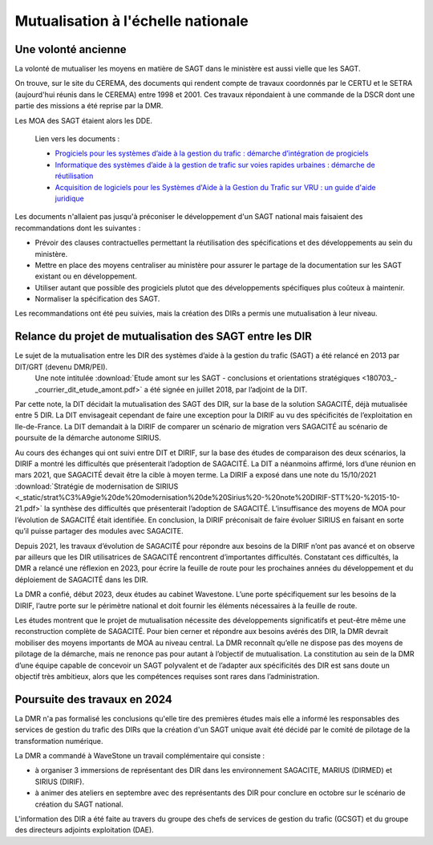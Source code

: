 Mutualisation à l'échelle nationale
###########################################
Une volonté ancienne
**********************
La volonté de mutualiser les moyens en matière de SAGT dans le ministère est aussi vielle que les SAGT.

On trouve, sur le site du CEREMA, des documents qui rendent compte de travaux coordonnés par le CERTU et le SETRA (aujourd'hui réunis dans le CEREMA) entre 1998 et 2001. Ces travaux répondaient à une commande de la DSCR dont une partie des missions a été reprise par la DMR.

Les MOA des SAGT étaient alors les DDE.

  Lien vers les documents :
  
  *  `Progiciels pour les systèmes d’aide à la gestion du trafic : démarche d’intégration de progiciels <https://hal-lara.archives-ouvertes.fr/hal-02162314>`_
  
  *  `Informatique des systèmes d’aide à la gestion de trafic sur voies rapides urbaines : démarche de réutilisation <https://hal-lara.archives-ouvertes.fr/hal-02163722/>`_
  
  * `Acquisition de logiciels pour les Systèmes d'Aide à la Gestion du Trafic sur VRU : un guide d'aide juridique <https://hal.science/hal-02162106/>`_ 

Les documents n'allaient pas jusqu'à préconiser le développement d'un SAGT national mais faisaient des recommandations dont les suivantes :

* Prévoir des clauses contractuelles permettant la réutilisation des spécifications et des développements au sein du ministère.
* Mettre en place des moyens centraliser au ministère pour assurer le partage de la documentation sur les SAGT existant ou en développement.
* Utiliser autant que possible des progiciels plutot que des développements spécifiques plus coûteux à maintenir.
* Normaliser la spécification des SAGT.

Les recommandations ont été peu suivies, mais la création des DIRs a permis une mutualisation à leur niveau.


Relance du projet de mutualisation des SAGT entre les DIR
**************************************************************
Le sujet de la mutualisation entre les DIR des systèmes d’aide à la gestion du trafic (SAGT) a été relancé en 2013 par DIT/GRT (devenu DMR/PEI). 
 Une note intitulée :download:`Etude amont sur les SAGT - conclusions et orientations stratégiques <180703_-_courrier_dit_etude_amont.pdf>` a été signée en juillet 2018, par l’adjoint de la DIT.

Par cette note, la DIT décidait la mutualisation des SAGT des DIR, sur la base de la solution SAGACITÉ, déjà mutualisée entre 5 DIR. La DIT envisageait cependant de faire une exception pour la DIRIF au vu des spécificités de l’exploitation en Ile-de-France. La DIT demandait à la DIRIF de comparer un scénario de migration vers SAGACITÉ au scénario de poursuite de la démarche autonome SIRIUS.

Au cours des échanges qui ont suivi entre DIT et DIRIF, sur la base des études de comparaison des deux scénarios, la DIRIF a montré les difficultés que présenterait l’adoption de SAGACITÉ. La DIT a néanmoins affirmé, lors d’une réunion en mars 2021, que SAGACITÉ devait être la cible à moyen terme.
La DIRIF a exposé dans une note du 15/10/2021 :download:`Stratégie de modernisation de SIRIUS <_static/strat%C3%A9gie%20de%20modernisation%20de%20Sirius%20-%20note%20DIRIF-STT%20-%2015-10-21.pdf>` la synthèse des difficultés que présenterait l’adoption de SAGACITÉ. L’insuffisance des moyens de MOA pour l’évolution de SAGACITÉ était identifiée. En conclusion, la DIRIF préconisait de faire évoluer SIRIUS en faisant en sorte qu’il puisse partager des modules avec SAGACITE.

Depuis 2021, les travaux d’évolution de SAGACITÉ pour répondre aux besoins de la DIRIF n’ont pas avancé et on observe par ailleurs que les DIR utilisatrices de SAGACITÉ rencontrent d’importantes difficultés.
Constatant ces difficultés, la DMR a relancé une réflexion en 2023, pour écrire la feuille de route pour les prochaines années du développement et du déploiement de SAGACITÉ dans les DIR. 

La DMR a confié, début 2023, deux études au cabinet Wavestone. L’une porte spécifiquement sur les besoins de la DIRIF, l’autre porte sur le périmètre national et doit fournir les éléments nécessaires à la feuille de route. 

Les études montrent que le projet de mutualisation nécessite des développements significatifs et peut-être même une reconstruction complète de SAGACITÉ. Pour bien cerner et répondre aux besoins avérés des DIR, la DMR devrait mobiliser des moyens importants de MOA au niveau central. La DMR reconnaît qu’elle ne dispose pas des moyens de pilotage de la démarche, mais ne renonce pas pour autant à l’objectif de mutualisation.
La constitution au sein de la DMR d’une équipe capable de concevoir un SAGT polyvalent et de l’adapter aux spécificités des DIR est sans doute un objectif très ambitieux, alors que les compétences requises sont rares dans l’administration. 

Poursuite des travaux en 2024
*********************************
La DMR n'a pas formalisé les conclusions qu'elle tire des premières études mais elle a informé les responsables des services de gestion du trafic des DIRs que la création d'un SAGT unique avait été décidé par le comité de pilotage de la transformation numérique.

La DMR a commandé à WaveStone un travail complémentaire qui consiste :

* à organiser 3 immersions de représentant des DIR dans les environnement SAGACITE,  MARIUS (DIRMED) et SIRIUS (DIRIF).
* à animer des ateliers en septembre avec des représentants des DIR pour conclure en octobre sur le scénario de création du SAGT national.

L'information des DIR a été faite au travers du groupe des chefs de services de gestion du trafic (GCSGT) et du groupe des directeurs adjoints exploitation (DAE).











